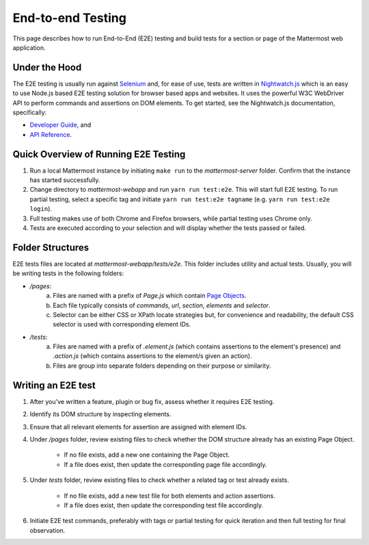 End-to-end Testing
==================

This page describes how to run End-to-End (E2E) testing and build tests for a section or page of the Mattermost web application.

Under the Hood
--------------

The E2E testing is usually run against `Selenium <http://www.seleniumhq.org/>`__ and, for ease of use, tests are written in `Nightwatch.js <http://nightwatchjs.org/>`__ which is an easy to use Node.js based E2E testing solution for browser based apps and websites. It uses the powerful W3C WebDriver API to perform commands and assertions on DOM elements. To get started, see the Nightwatch.js documentation, specifically:

- `Developer Guide <http://nightwatchjs.org/guide//>`__, and
- `API Reference <http://nightwatchjs.org/api//>`__.

Quick Overview of Running E2E Testing
-------------------------------------

1. Run a local Mattermost instance by initiating ``make run`` to the `mattermost-server` folder. Confirm that the instance has started successfully.
2. Change directory to `mattermost-webapp` and run ``yarn run test:e2e``. This will start full E2E testing. To run partial testing, select a specific tag and initiate ``yarn run test:e2e tagname`` (e.g. ``yarn run test:e2e login``).
3. Full testing makes use of both Chrome and Firefox browsers, while partial testing uses Chrome only.
4. Tests are executed according to your selection and will display whether the tests passed or failed.

Folder Structures
----------------------

E2E tests files are located at `mattermost-webapp/tests/e2e`. This folder includes utility and actual tests. Usually, you will be writing tests in the following folders:

- `/pages`: 
    a. Files are named with a prefix of `Page.js` which contain `Page Objects <https://martinfowler.com/bliki/PageObject.html/>`__.
    b. Each file typically consists of `commands`, `url`, `section`, `elements` and `selector`.
    c. Selector can be either CSS or XPath locate strategies but, for convenience and readability, the default CSS selector is used with corresponding element IDs.

- `/tests`: 
    a. Files are named with a prefix of `.element.js` (which contains assertions to the element's presence) and `.action.js` (which contains assertions to the element/s given an action).
    b. Files are group into separate folders depending on their purpose or similarity.

Writing an E2E test
-------------------

1. After you've written a feature, plugin or bug fix, assess whether it requires E2E testing.
2. Identify its DOM structure by inspecting elements.
3. Ensure that all relevant elements for assertion are assigned with element IDs.
4. Under `/pages` folder, review existing files to check whether the DOM structure already has an existing Page Object.

    - If no file exists, add a new one containing the Page Object.
    - If a file does exist, then update the corresponding page file accordingly.
5. Under `tests` folder, review existing files to check whether a related tag or test already exists.

    - If no file exists, add a new test file for both elements and action assertions.
    - If a file does exist, then update the corresponding test file accordingly.
6. Initiate E2E test commands, preferably with tags or partial testing for quick iteration and then full testing for final observation.
